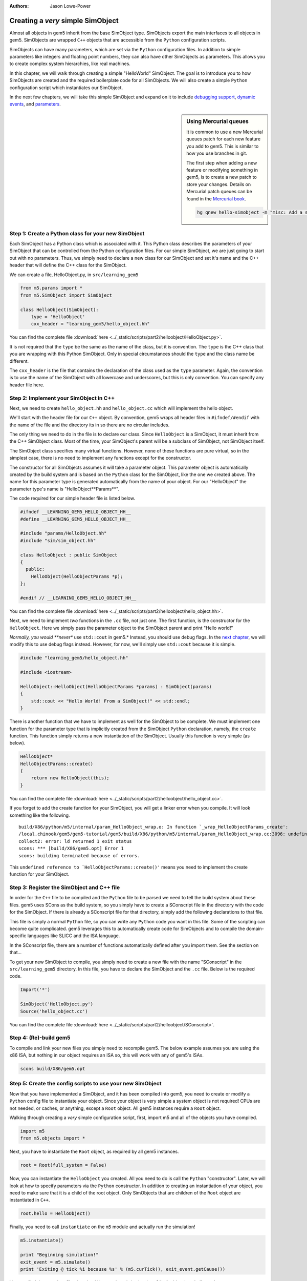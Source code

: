 :authors: Jason Lowe-Power

.. _hello-simobject-chapter:

------------------------------------------
Creating a *very* simple SimObject
------------------------------------------

Almost all objects in gem5 inherit from the base SimObject type.
SimObjects export the main interfaces to all objects in gem5.
SimObjects are wrapped ``C++`` objects that are accessible from the ``Python`` configuration scripts.

SimObjects can have many parameters, which are set via the ``Python`` configuration files.
In addition to simple parameters like integers and floating point numbers, they can also have other SimObjects as parameters.
This allows you to create complex system hierarchies, like real machines.

In this chapter, we will walk through creating a simple "HelloWorld" SimObject.
The goal is to introduce you to how SimObjects are created and the required boilerplate code for all SimObjects.
We will also create a simple ``Python`` configuration script which instantiates our SimObject.

In the next few chapters, we will take this simple SimObject and expand on it to include `debugging support`_, `dynamic events`_, and `parameters`_.

.. _debugging support: debugging-chapter

.. _dynamic events: events-chapter

.. _parameters: parameters-chapter

.. sidebar:: Using Mercurial queues

	It is common to use a new Mercurial queues patch for each new feature you add to gem5.
	This is similar to how you use branches in git.

	The first step when adding a new feature or modifying something in gem5, is to create a new patch to store your changes.
	Details on Mercurial patch queues can be found in the `Mercurial book`_.

	.. _Mercurial book: http://hgbook.red-bean.com/read/managing-change-with-mercurial-queues.html

	.. code-block:: sh

		hg qnew hello-simobject -m "misc: Add a simple hello world SimObject"


Step 1: Create a Python class for your new SimObject
~~~~~~~~~~~~~~~~~~~~~~~~~~~~~~~~~~~~~~~~~~~~~~~~~~~~

Each SimObject has a Python class which is associated with it.
This Python class describes the parameters of your SimObject that can be controlled from the Python configuration files.
For our simple SimObject, we are just going to start out with no parameters.
Thus, we simply need to declare a new class for our SimObject and set it's name and the C++ header that will define the C++ class for the SimObject.

We can create a file, HelloObject.py, in ``src/learning_gem5``

.. code-block:: python

	from m5.params import *
	from m5.SimObject import SimObject

	class HelloObject(SimObject):
	    type = 'HelloObject'
	    cxx_header = "learning_gem5/hello_object.hh"

You can find the complete file :download:`here <../_static/scripts/part2/helloobject/HelloObject.py>`.

It is not required that the ``type`` be the same as the name of the class, but it is convention.
The ``type`` is the C++ class that you are wrapping with this Python SimObject.
Only in special circumstances should the ``type`` and the class name be different.

The ``cxx_header`` is the file that contains the declaration of the class used as the ``type`` parameter.
Again, the convention is to use the name of the SimObject with all lowercase and underscores, but this is only convention.
You can specify any header file here.

Step 2: Implement your SimObject in C++
~~~~~~~~~~~~~~~~~~~~~~~~~~~~~~~~~~~~~~~

Next, we need to create ``hello_object.hh`` and ``hello_object.cc`` which will implement the hello object.

We'll start with the header file for our ``C++`` object.
By convention, gem5 wraps all header files in ``#ifndef/#endif`` with the name of the file and the directory its in so there are no circular includes.

The only thing we need to do in the file is to declare our class.
Since ``HelloObject`` is a SimObject, it must inherit from the C++ SimObject class.
Most of the time, your SimObject's parent will be a subclass of SimObject, not SimObject itself.

The SimObject class specifies many virtual functions.
However, none of these functions are pure virtual, so in the simplest case, there is no need to implement any functions except for the constructor.

The constructor for all SimObjects assumes it will take a parameter object.
This parameter object is automatically created by the build system and is based on the ``Python`` class for the SimObject, like the one we created above.
The name for this parameter type is generated automatically from the name of your object.
For our "HelloObject" the parameter type's name is "HelloObject**Params**".

The code required for our simple header file is listed below.

.. code-block:: c++

	#ifndef __LEARNING_GEM5_HELLO_OBJECT_HH__
	#define __LEARNING_GEM5_HELLO_OBJECT_HH__

	#include "params/HelloObject.hh"
	#include "sim/sim_object.hh"

	class HelloObject : public SimObject
	{
	  public:
	    HelloObject(HelloObjectParams *p);
	};

	#endif // __LEARNING_GEM5_HELLO_OBJECT_HH__

You can find the complete file :download:`here <../_static/scripts/part2/helloobject/hello_object.hh>`.

Next, we need to implement *two* functions in the ``.cc`` file, not just one.
The first function, is the constructor for the ``HelloObject``.
Here we simply pass the parameter object to the SimObject parent and print "Hello world!"

*Normally, you would **never** use ``std::cout`` in gem5.*
Instead, you should use debug flags.
In the `next chapter`_, we will modify this to use debug flags instead.
However, for now, we'll simply use ``std::cout`` because it is simple.

.. _next chapter: debugging-chapter

.. code-block:: c++

	#include "learning_gem5/hello_object.hh"

	#include <iostream>

	HelloObject::HelloObject(HelloObjectParams *params) : SimObject(params)
	{
	    std::cout << "Hello World! From a SimObject!" << std::endl;
	}

There is another function that we have to implement as well for the SimObject to be complete.
We must implement one function for the parameter type that is implicitly created from the SimObject ``Python`` declaration, namely, the ``create`` function.
This function simply returns a new instantiation of the SimObject.
Usually this function is very simple (as below).

.. code-block:: c++

	HelloObject*
	HelloObjectParams::create()
	{
	    return new HelloObject(this);
	}

You can find the complete file :download:`here <../_static/scripts/part2/helloobject/hello_object.cc>`.

If you forget to add the create function for your SimObject, you will get a linker error when you compile.
It will look something like the following.

::

	build/X86/python/m5/internal/param_HelloObject_wrap.o: In function `_wrap_HelloObjectParams_create':
	/local.chinook/gem5/gem5-tutorial/gem5/build/X86/python/m5/internal/param_HelloObject_wrap.cc:3096: undefined reference to `HelloObjectParams::create()'
	collect2: error: ld returned 1 exit status
	scons: *** [build/X86/gem5.opt] Error 1
	scons: building terminated because of errors.

This ``undefined reference to `HelloObjectParams::create()'`` means you need to implement the create function for your SimObject.


Step 3: Register the SimObject and C++ file
~~~~~~~~~~~~~~~~~~~~~~~~~~~~~~~~~~~~~~~~~~~

In order for the ``C++`` file to be compiled and the ``Python`` file to be parsed we need to tell the build system about these files.
gem5 uses SCons as the build system, so you simply have to create a SConscript file in the directory with the code for the SimObject.
If there is already a SConscript file for that directory, simply add the following declarations to that file.

This file is simply a normal ``Python`` file, so you can write any ``Python`` code you want in this file.
Some of the scripting can become quite complicated.
gem5 leverages this to automatically create code for SimObjects and to compile the domain-specific languages like SLICC and the ISA language.

In the SConscript file, there are a number of functions automatically defined after you import them.
See the section on that...

.. todo:: make a section on the SConscript build system which discuss all of the functions.

To get your new SimObject to compile, you simply need to create a new file with the name "SConscript" in the ``src/learning_gem5`` directory.
In this file, you have to declare the SimObject and the ``.cc`` file.
Below is the required code.

.. code-block:: python

	Import('*')

	SimObject('HelloObject.py')
	Source('hello_object.cc')

You can find the complete file :download:`here <../_static/scripts/part2/helloobject/SConscript>`.

Step 4: (Re)-build gem5
~~~~~~~~~~~~~~~~~~~~~~~

To compile and link your new files you simply need to recompile gem5.
The below example assumes you are using the x86 ISA, but nothing in our object requires an ISA so, this will work with any of gem5's ISAs.

.. code-block:: sh

	scons build/X86/gem5.opt


Step 5: Create the config scripts to use your new SimObject
~~~~~~~~~~~~~~~~~~~~~~~~~~~~~~~~~~~~~~~~~~~~~~~~~~~~~~~~~~~

Now that you have implemented a SimObject, and it has been compiled into gem5, you need to create or modify a ``Python`` config file to instantiate your object.
Since your object is very simple a system object is not required!
CPUs are not needed, or caches, or anything, except a ``Root`` object.
All gem5 instances require a ``Root`` object.

Walking through creating a *very* simple configuration script, first, import m5 and all of the objects you have compiled.

.. code-block:: python

	import m5
	from m5.objects import *

Next, you have to instantiate the ``Root`` object, as required by all gem5 instances.

.. code-block:: python

	root = Root(full_system = False)

Now, you can instantiate the ``HelloObject`` you created.
All you need to do is call the ``Python`` "constructor".
Later, we will look at how to specify parameters via the ``Python`` constructor.
In addition to creating an instantiation of your object, you need to make sure that it is a child of the root object.
Only SimObjects that are children of the ``Root`` object are instantiated in ``C++``.

.. code-block:: python

	root.hello = HelloObject()

Finally, you need to call ``instantiate`` on the ``m5`` module and actually run the simulation!

.. code-block:: python

	m5.instantiate()

	print "Beginning simulation!"
	exit_event = m5.simulate()
	print 'Exiting @ tick %i because %s' % (m5.curTick(), exit_event.getCause())

You can find the complete file :download:`here <../_static/scripts/part2/helloobject/run_hello.py>`.

The output should look something like the following

::

	gem5 Simulator System.  http://gem5.org
	gem5 is copyrighted software; use the --copyright option for details.

	gem5 compiled May  4 2016 11:37:41
	gem5 started May  4 2016 11:44:28
	gem5 executing on mustardseed.cs.wisc.edu, pid 22480
	command line: build/X86/gem5.opt configs/learning_gem5/part2/run_hello.py

	Global frequency set at 1000000000000 ticks per second
	Hello World! From a SimObject!
	Beginning simulation!
	info: Entering event queue @ 0.  Starting simulation...
	Exiting @ tick 18446744073709551615 because simulate() limit reached

Congrats! You have written your first SimObject.
In the next chapters, we will extend this SimObject and explore what you can do with SimObjects.
